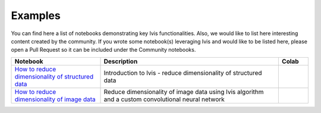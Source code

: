 .. _examples:

Examples
========

You can find here a list of notebooks demonstrating key Ivis functionalities. Also, we would like to list here interesting content created by the community. If you wrote some notebook(s) leveraging Ivis and would like to be listed here, please open a Pull Request so it can be included under the Community notebooks.

.. list-table::
   :widths: 30 60 10
   :header-rows: 1

   * - Notebook
     - Description
     - Colab

   * - `How to reduce dimensionality of structured data <https://github.com/beringresearch/ivis/blob/master/notebooks/introduction_to_dimensionality_reduction_using_ivis.ipynb>`_
     - Introduction to Ivis - reduce dimensionality of structured data
     - |ivis_introduction_colab|_

   * - `How to reduce dimensionality of image data <https://github.com/beringresearch/ivis/blob/master/notebooks/ivis_cnn_backbone_fashion_mnist.ipynb>`_
     - Reduce dimensionality of image data using Ivis algorithm and a custom convolutional neural network
     - |ivis_cnn_backbone_fashion_mnist_colab|_


.. |ivis_introduction_colab| image:: https://colab.research.google.com/assets/colab-badge.svg
.. _ivis_introduction_colab: https://colab.research.google.com/github/beringresearch/ivis/blob/master/notebooks/introduction_to_dimensionality_reduction_using_ivis.ipynb

.. |ivis_cnn_backbone_fashion_mnist_colab| image:: https://colab.research.google.com/assets/colab-badge.svg
.. _ivis_cnn_backbone_fashion_mnist_colab: https://colab.research.google.com/github/beringresearch/ivis/blob/master/notebooks/ivis_cnn_backbone_fashion_mnist.ipynb